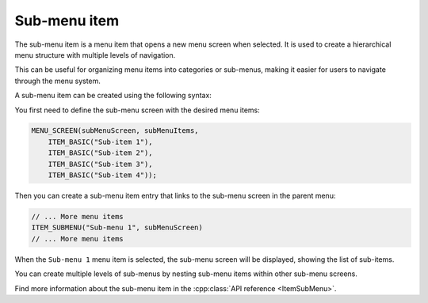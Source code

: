 Sub-menu item
-------------

The sub-menu item is a menu item that opens a new menu screen when selected.
It is used to create a hierarchical menu structure with multiple levels of navigation.

This can be useful for organizing menu items into categories or sub-menus, making it easier for users to navigate through the menu system.

A sub-menu item can be created using the following syntax:

You first need to define the sub-menu screen with the desired menu items:

.. code-block:: cpp

    MENU_SCREEN(subMenuScreen, subMenuItems,
        ITEM_BASIC("Sub-item 1"),
        ITEM_BASIC("Sub-item 2"),
        ITEM_BASIC("Sub-item 3"),
        ITEM_BASIC("Sub-item 4"));

Then you can create a sub-menu item entry that links to the sub-menu screen in the parent menu:

.. code-block:: cpp

    // ... More menu items
    ITEM_SUBMENU("Sub-menu 1", subMenuScreen)
    // ... More menu items

When the ``Sub-menu 1`` menu item is selected, the sub-menu screen will be displayed, showing the list of sub-items.

.. image:: images/item-submenu.gif
    :width: 400px
    :alt: Example of a sub-menu item

You can create multiple levels of sub-menus by nesting sub-menu items within other sub-menu screens.

Find more information about the sub-menu item in the :cpp:class:`API reference <ItemSubMenu>`.